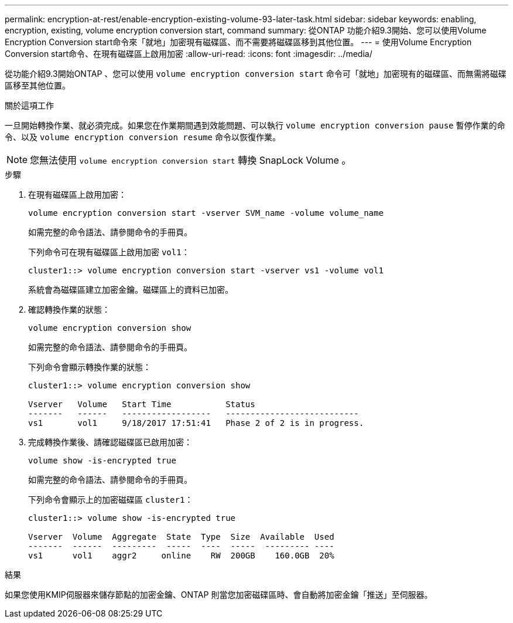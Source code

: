 ---
permalink: encryption-at-rest/enable-encryption-existing-volume-93-later-task.html 
sidebar: sidebar 
keywords: enabling, encryption, existing, volume encryption conversion start, command 
summary: 從ONTAP 功能介紹9.3開始、您可以使用Volume Encryption Conversion start命令來「就地」加密現有磁碟區、而不需要將磁碟區移到其他位置。 
---
= 使用Volume Encryption Conversion start命令、在現有磁碟區上啟用加密
:allow-uri-read: 
:icons: font
:imagesdir: ../media/


[role="lead"]
從功能介紹9.3開始ONTAP 、您可以使用 `volume encryption conversion start` 命令可「就地」加密現有的磁碟區、而無需將磁碟區移至其他位置。

.關於這項工作
一旦開始轉換作業、就必須完成。如果您在作業期間遇到效能問題、可以執行 `volume encryption conversion pause` 暫停作業的命令、以及 `volume encryption conversion resume` 命令以恢復作業。

[NOTE]
====
您無法使用 `volume encryption conversion start` 轉換 SnapLock Volume 。

====
.步驟
. 在現有磁碟區上啟用加密：
+
`volume encryption conversion start -vserver SVM_name -volume volume_name`

+
如需完整的命令語法、請參閱命令的手冊頁。

+
下列命令可在現有磁碟區上啟用加密 `vol1`：

+
[listing]
----
cluster1::> volume encryption conversion start -vserver vs1 -volume vol1
----
+
系統會為磁碟區建立加密金鑰。磁碟區上的資料已加密。

. 確認轉換作業的狀態：
+
`volume encryption conversion show`

+
如需完整的命令語法、請參閱命令的手冊頁。

+
下列命令會顯示轉換作業的狀態：

+
[listing]
----
cluster1::> volume encryption conversion show

Vserver   Volume   Start Time           Status
-------   ------   ------------------   ---------------------------
vs1       vol1     9/18/2017 17:51:41   Phase 2 of 2 is in progress.
----
. 完成轉換作業後、請確認磁碟區已啟用加密：
+
`volume show -is-encrypted true`

+
如需完整的命令語法、請參閱命令的手冊頁。

+
下列命令會顯示上的加密磁碟區 `cluster1`：

+
[listing]
----
cluster1::> volume show -is-encrypted true

Vserver  Volume  Aggregate  State  Type  Size  Available  Used
-------  ------  ---------  -----  ----  -----  --------- ----
vs1      vol1    aggr2     online    RW  200GB    160.0GB  20%
----


.結果
如果您使用KMIP伺服器來儲存節點的加密金鑰、ONTAP 則當您加密磁碟區時、會自動將加密金鑰「推送」至伺服器。

